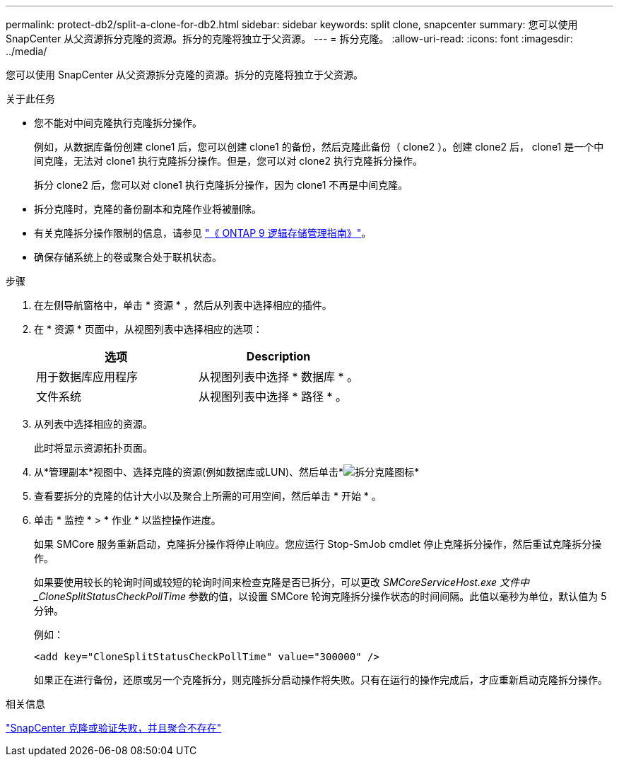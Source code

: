 ---
permalink: protect-db2/split-a-clone-for-db2.html 
sidebar: sidebar 
keywords: split clone, snapcenter 
summary: 您可以使用 SnapCenter 从父资源拆分克隆的资源。拆分的克隆将独立于父资源。 
---
= 拆分克隆。
:allow-uri-read: 
:icons: font
:imagesdir: ../media/


[role="lead"]
您可以使用 SnapCenter 从父资源拆分克隆的资源。拆分的克隆将独立于父资源。

.关于此任务
* 您不能对中间克隆执行克隆拆分操作。
+
例如，从数据库备份创建 clone1 后，您可以创建 clone1 的备份，然后克隆此备份（ clone2 ）。创建 clone2 后， clone1 是一个中间克隆，无法对 clone1 执行克隆拆分操作。但是，您可以对 clone2 执行克隆拆分操作。

+
拆分 clone2 后，您可以对 clone1 执行克隆拆分操作，因为 clone1 不再是中间克隆。

* 拆分克隆时，克隆的备份副本和克隆作业将被删除。
* 有关克隆拆分操作限制的信息，请参见 http://docs.netapp.com/ontap-9/topic/com.netapp.doc.dot-cm-vsmg/home.html["《 ONTAP 9 逻辑存储管理指南》"^]。
* 确保存储系统上的卷或聚合处于联机状态。


.步骤
. 在左侧导航窗格中，单击 * 资源 * ，然后从列表中选择相应的插件。
. 在 * 资源 * 页面中，从视图列表中选择相应的选项：
+
|===
| 选项 | Description 


 a| 
用于数据库应用程序
 a| 
从视图列表中选择 * 数据库 * 。



 a| 
文件系统
 a| 
从视图列表中选择 * 路径 * 。

|===
. 从列表中选择相应的资源。
+
此时将显示资源拓扑页面。

. 从*管理副本*视图中、选择克隆的资源(例如数据库或LUN)、然后单击*image:../media/split_cone.gif["拆分克隆图标"]*
. 查看要拆分的克隆的估计大小以及聚合上所需的可用空间，然后单击 * 开始 * 。
. 单击 * 监控 * > * 作业 * 以监控操作进度。
+
如果 SMCore 服务重新启动，克隆拆分操作将停止响应。您应运行 Stop-SmJob cmdlet 停止克隆拆分操作，然后重试克隆拆分操作。

+
如果要使用较长的轮询时间或较短的轮询时间来检查克隆是否已拆分，可以更改 _SMCoreServiceHost.exe 文件中 _CloneSplitStatusCheckPollTime_ 参数的值，以设置 SMCore 轮询克隆拆分操作状态的时间间隔。此值以毫秒为单位，默认值为 5 分钟。

+
例如：

+
[listing]
----
<add key="CloneSplitStatusCheckPollTime" value="300000" />
----
+
如果正在进行备份，还原或另一个克隆拆分，则克隆拆分启动操作将失败。只有在运行的操作完成后，才应重新启动克隆拆分操作。



.相关信息
https://kb.netapp.com/Advice_and_Troubleshooting/Data_Protection_and_Security/SnapCenter/SnapCenter_clone_or_verfication_fails_with_aggregate_does_not_exist["SnapCenter 克隆或验证失败，并且聚合不存在"]
